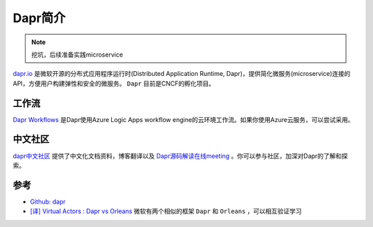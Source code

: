 .. _intro_dapr:

====================
Dapr简介
====================

.. note::

   挖坑，后续准备实践microservice

`dapr.io <https://dapr.io/>`_ 是微软开源的分布式应用程序运行时(Distributed Application Runtime, Dapr)，提供简化微服务(microservice)连接的API，方便用户构建弹性和安全的微服务。 ``Dapr`` 目前是CNCF的孵化项目。

.. figure:: ../../../_static/kubernetes/platform/dapr/dapr_overview.png
   :scale: 60

工作流
========

`Dapr Workflows <https://github.com/dapr-sandbox/workflows>`_ 是Dapr使用Azure Logic Apps workflow engine的云环境工作流。如果你使用Azure云服务，可以尝试采用。

中文社区
=========

`dapr中文社区 <https://cn.dapr.io/>`_ 提供了中文化文档资料，博客翻译以及 `Dapr源码解读在线meeting <https://cn.dapr.io/source/join/meetings/>`_ 。你可以参与社区，加深对Dapr的了解和探索。

参考
=====

- `Github: dapr <https://github.com/dapr/dapr>`_
- `[译] Virtual Actors : Dapr vs Orleans <https://cn.dapr.io/post/202206-virtual-actors-dapr-vs-orleans/>`_ 微软有两个相似的框架 ``Dapr`` 和 ``Orleans`` ，可以相互验证学习
